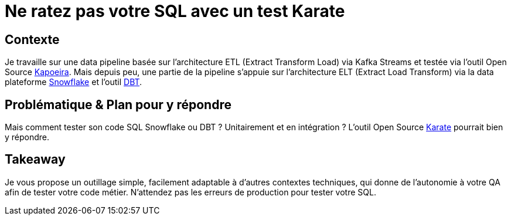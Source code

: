 = Ne ratez pas votre SQL avec un test Karate

== Contexte
Je travaille sur une data pipeline basée sur l'architecture ETL (Extract Transform Load) via Kafka Streams et testée via l'outil Open Source https://github.com/lectra-tech/kapoeira[Kapoeira^].
Mais depuis peu, une partie de la pipeline s'appuie sur l'architecture ELT (Extract Load Transform) via la data plateforme https://www.snowflake.com[Snowflake] et l'outil https://www.getdbt.com[DBT].

== Problématique & Plan pour y répondre
Mais comment tester son code SQL Snowflake ou DBT ? Unitairement et en intégration ?
L'outil Open Source https://github.com/karatelabs/karate[Karate] pourrait bien y répondre. 

== Takeaway
Je vous propose un outillage simple, facilement adaptable à d'autres contextes techniques, qui donne de l'autonomie à votre QA afin de tester votre code métier.
N'attendez pas les erreurs de production pour tester votre SQL.

